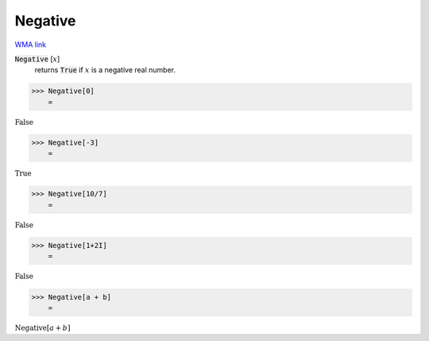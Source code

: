 Negative
========

`WMA link <https://reference.wolfram.com/language/ref/Negative.html>`_


:code:`Negative` [:math:`x`]
    returns :code:`True`  if :math:`x` is a negative real number.





>>> Negative[0]
    =

:math:`\text{False}`


>>> Negative[-3]
    =

:math:`\text{True}`


>>> Negative[10/7]
    =

:math:`\text{False}`


>>> Negative[1+2I]
    =

:math:`\text{False}`


>>> Negative[a + b]
    =

:math:`\text{Negative}\left[a+b\right]`


